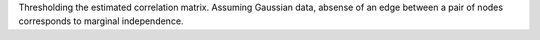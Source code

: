 Thresholding the estimated correlation matrix.
Assuming Gaussian data, absense of an edge between a pair of nodes corresponds to marginal independence.